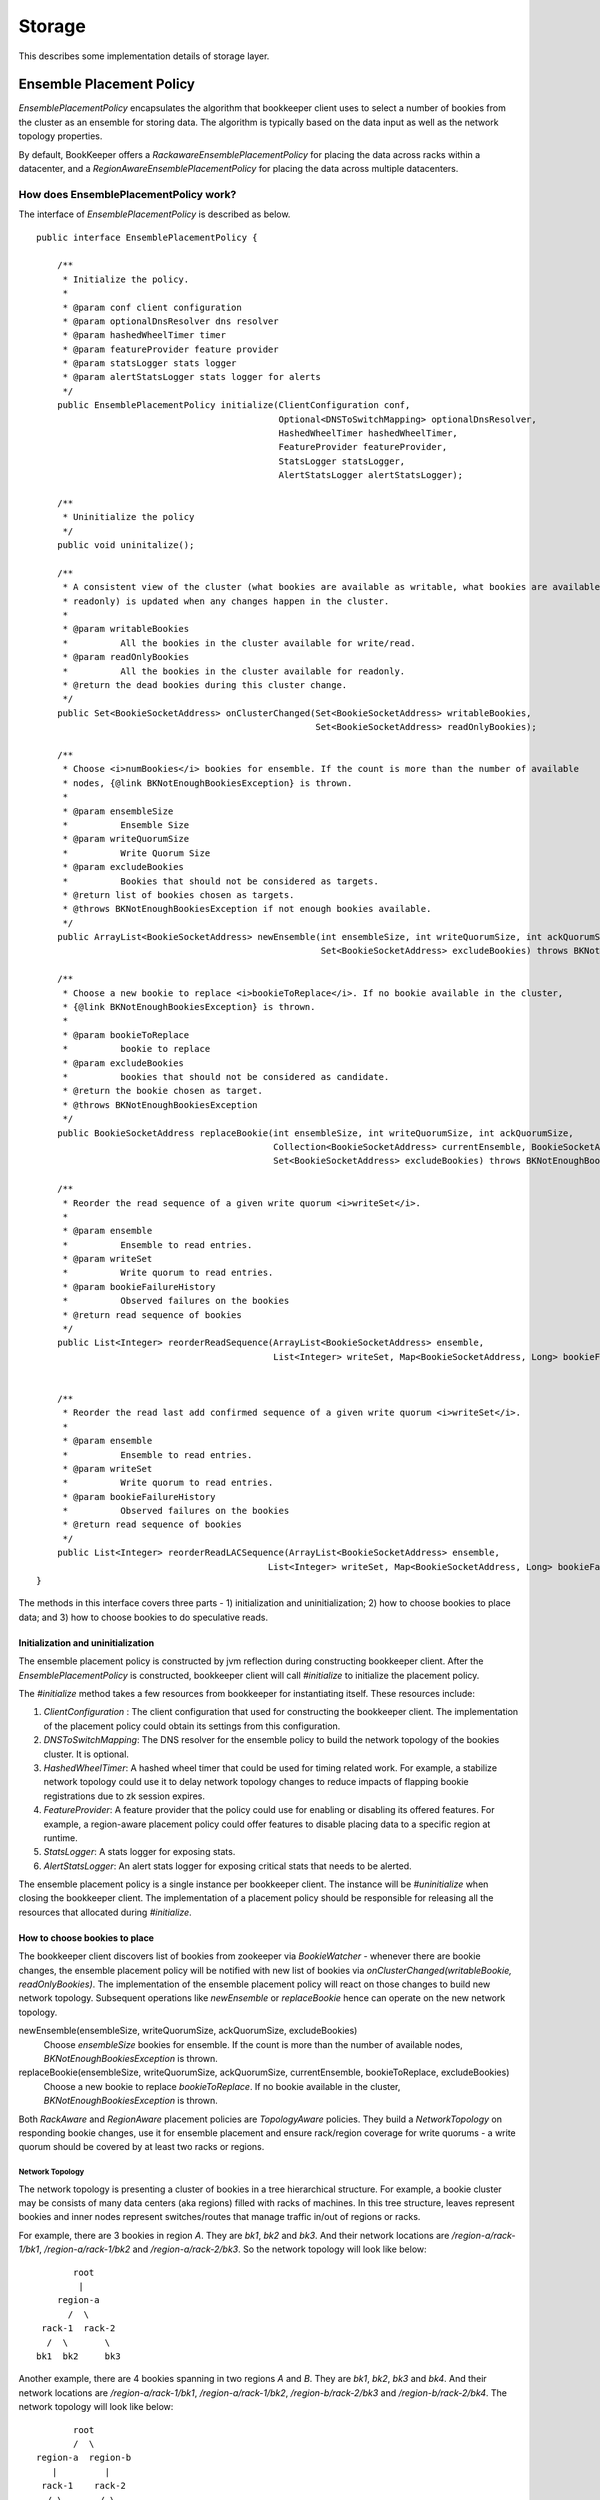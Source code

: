 Storage
=======

This describes some implementation details of storage layer.

Ensemble Placement Policy
-------------------------

`EnsemblePlacementPolicy` encapsulates the algorithm that bookkeeper client uses to select a number of bookies from the
cluster as an ensemble for storing data. The algorithm is typically based on the data input as well as the network
topology properties.

By default, BookKeeper offers a `RackawareEnsemblePlacementPolicy` for placing the data across racks within a
datacenter, and a `RegionAwareEnsemblePlacementPolicy` for placing the data across multiple datacenters.

How does EnsemblePlacementPolicy work?
~~~~~~~~~~~~~~~~~~~~~~~~~~~~~~~~~~~~~~

The interface of `EnsemblePlacementPolicy` is described as below.

::

    public interface EnsemblePlacementPolicy {

        /**
         * Initialize the policy.
         *
         * @param conf client configuration
         * @param optionalDnsResolver dns resolver
         * @param hashedWheelTimer timer
         * @param featureProvider feature provider
         * @param statsLogger stats logger
         * @param alertStatsLogger stats logger for alerts
         */
        public EnsemblePlacementPolicy initialize(ClientConfiguration conf,
                                                  Optional<DNSToSwitchMapping> optionalDnsResolver,
                                                  HashedWheelTimer hashedWheelTimer,
                                                  FeatureProvider featureProvider,
                                                  StatsLogger statsLogger,
                                                  AlertStatsLogger alertStatsLogger);

        /**
         * Uninitialize the policy
         */
        public void uninitalize();

        /**
         * A consistent view of the cluster (what bookies are available as writable, what bookies are available as
         * readonly) is updated when any changes happen in the cluster.
         *
         * @param writableBookies
         *          All the bookies in the cluster available for write/read.
         * @param readOnlyBookies
         *          All the bookies in the cluster available for readonly.
         * @return the dead bookies during this cluster change.
         */
        public Set<BookieSocketAddress> onClusterChanged(Set<BookieSocketAddress> writableBookies,
                                                         Set<BookieSocketAddress> readOnlyBookies);

        /**
         * Choose <i>numBookies</i> bookies for ensemble. If the count is more than the number of available
         * nodes, {@link BKNotEnoughBookiesException} is thrown.
         *
         * @param ensembleSize
         *          Ensemble Size
         * @param writeQuorumSize
         *          Write Quorum Size
         * @param excludeBookies
         *          Bookies that should not be considered as targets.
         * @return list of bookies chosen as targets.
         * @throws BKNotEnoughBookiesException if not enough bookies available.
         */
        public ArrayList<BookieSocketAddress> newEnsemble(int ensembleSize, int writeQuorumSize, int ackQuorumSize,
                                                          Set<BookieSocketAddress> excludeBookies) throws BKNotEnoughBookiesException;

        /**
         * Choose a new bookie to replace <i>bookieToReplace</i>. If no bookie available in the cluster,
         * {@link BKNotEnoughBookiesException} is thrown.
         *
         * @param bookieToReplace
         *          bookie to replace
         * @param excludeBookies
         *          bookies that should not be considered as candidate.
         * @return the bookie chosen as target.
         * @throws BKNotEnoughBookiesException
         */
        public BookieSocketAddress replaceBookie(int ensembleSize, int writeQuorumSize, int ackQuorumSize,
                                                 Collection<BookieSocketAddress> currentEnsemble, BookieSocketAddress bookieToReplace,
                                                 Set<BookieSocketAddress> excludeBookies) throws BKNotEnoughBookiesException;

        /**
         * Reorder the read sequence of a given write quorum <i>writeSet</i>.
         *
         * @param ensemble
         *          Ensemble to read entries.
         * @param writeSet
         *          Write quorum to read entries.
         * @param bookieFailureHistory
         *          Observed failures on the bookies
         * @return read sequence of bookies
         */
        public List<Integer> reorderReadSequence(ArrayList<BookieSocketAddress> ensemble,
                                                 List<Integer> writeSet, Map<BookieSocketAddress, Long> bookieFailureHistory);


        /**
         * Reorder the read last add confirmed sequence of a given write quorum <i>writeSet</i>.
         *
         * @param ensemble
         *          Ensemble to read entries.
         * @param writeSet
         *          Write quorum to read entries.
         * @param bookieFailureHistory
         *          Observed failures on the bookies
         * @return read sequence of bookies
         */
        public List<Integer> reorderReadLACSequence(ArrayList<BookieSocketAddress> ensemble,
                                                List<Integer> writeSet, Map<BookieSocketAddress, Long> bookieFailureHistory);
    }

The methods in this interface covers three parts - 1) initialization and uninitialization; 2) how to choose bookies to
place data; and 3) how to choose bookies to do speculative reads.

Initialization and uninitialization
___________________________________

The ensemble placement policy is constructed by jvm reflection during constructing bookkeeper client. After the
`EnsemblePlacementPolicy` is constructed, bookkeeper client will call `#initialize` to initialize the placement policy.

The `#initialize` method takes a few resources from bookkeeper for instantiating itself. These resources include:

1. `ClientConfiguration` : The client configuration that used for constructing the bookkeeper client. The implementation of the placement policy could obtain its settings from this configuration.
2. `DNSToSwitchMapping`: The DNS resolver for the ensemble policy to build the network topology of the bookies cluster. It is optional.
3. `HashedWheelTimer`: A hashed wheel timer that could be used for timing related work. For example, a stabilize network topology could use it to delay network topology changes to reduce impacts of flapping bookie registrations due to zk session expires.
4. `FeatureProvider`: A feature provider that the policy could use for enabling or disabling its offered features. For example, a region-aware placement policy could offer features to disable placing data to a specific region at runtime.
5. `StatsLogger`: A stats logger for exposing stats.
6. `AlertStatsLogger`: An alert stats logger for exposing critical stats that needs to be alerted.

The ensemble placement policy is a single instance per bookkeeper client. The instance will be `#uninitialize` when
closing the bookkeeper client. The implementation of a placement policy should be responsible for releasing all the
resources that allocated during `#initialize`.

How to choose bookies to place
______________________________

The bookkeeper client discovers list of bookies from zookeeper via `BookieWatcher` - whenever there are bookie changes,
the ensemble placement policy will be notified with new list of bookies via `onClusterChanged(writableBookie, readOnlyBookies)`.
The implementation of the ensemble placement policy will react on those changes to build new network topology. Subsequent
operations like `newEnsemble` or `replaceBookie` hence can operate on the new network topology.

newEnsemble(ensembleSize, writeQuorumSize, ackQuorumSize, excludeBookies)
    Choose `ensembleSize` bookies for ensemble. If the count is more than the number of available nodes,
    `BKNotEnoughBookiesException` is thrown.

replaceBookie(ensembleSize, writeQuorumSize, ackQuorumSize, currentEnsemble, bookieToReplace, excludeBookies)
    Choose a new bookie to replace `bookieToReplace`. If no bookie available in the cluster,
    `BKNotEnoughBookiesException` is thrown.


Both `RackAware` and `RegionAware` placement policies are `TopologyAware` policies. They build a `NetworkTopology` on
responding bookie changes, use it for ensemble placement and ensure rack/region coverage for write quorums - a write
quorum should be covered by at least two racks or regions.

Network Topology
^^^^^^^^^^^^^^^^

The network topology is presenting a cluster of bookies in a tree hierarchical structure. For example, a bookie cluster
may be consists of many data centers (aka regions) filled with racks of machines. In this tree structure, leaves
represent bookies and inner nodes represent switches/routes that manage traffic in/out of regions or racks.

For example, there are 3 bookies in region `A`. They are `bk1`, `bk2` and `bk3`. And their network locations are
`/region-a/rack-1/bk1`, `/region-a/rack-1/bk2` and `/region-a/rack-2/bk3`. So the network topology will look like below:

::

              root
               |
           region-a
             /  \
        rack-1  rack-2
         /  \       \
       bk1  bk2     bk3

Another example, there are 4 bookies spanning in two regions `A` and `B`. They are `bk1`, `bk2`, `bk3` and `bk4`. And
their network locations are `/region-a/rack-1/bk1`, `/region-a/rack-1/bk2`, `/region-b/rack-2/bk3` and `/region-b/rack-2/bk4`.
The network topology will look like below:

::

                    root
                    /  \
             region-a  region-b
                |         |
              rack-1    rack-2
               / \       / \
             bk1  bk2  bk3  bk4

The network location of each bookie is resolved by a `DNSResolver` (interface is described as below). The `DNSResolver`
resolves a list of DNS-names or IP-addresses into a list of network locations. The network location that is returned
must be a network path of the form `/region/rack`, where `/` is the root, and `region` is the region id representing
the data center where `rack` is located. The network topology of the bookie cluster would determine the number of
components in the network path.

::

    /**
     * An interface that must be implemented to allow pluggable
     * DNS-name/IP-address to RackID resolvers.
     *
     */
    @Beta
    public interface DNSToSwitchMapping {
        /**
         * Resolves a list of DNS-names/IP-addresses and returns back a list of
         * switch information (network paths). One-to-one correspondence must be
         * maintained between the elements in the lists.
         * Consider an element in the argument list - x.y.com. The switch information
         * that is returned must be a network path of the form /foo/rack,
         * where / is the root, and 'foo' is the switch where 'rack' is connected.
         * Note the hostname/ip-address is not part of the returned path.
         * The network topology of the cluster would determine the number of
         * components in the network path.
         * <p/>
         *
         * If a name cannot be resolved to a rack, the implementation
         * should return {@link NetworkTopology#DEFAULT_RACK}. This
         * is what the bundled implementations do, though it is not a formal requirement
         *
         * @param names the list of hosts to resolve (can be empty)
         * @return list of resolved network paths.
         * If <i>names</i> is empty, the returned list is also empty
         */
        public List<String> resolve(List<String> names);

        /**
         * Reload all of the cached mappings.
         *
         * If there is a cache, this method will clear it, so that future accesses
         * will get a chance to see the new data.
         */
        public void reloadCachedMappings();
    }

By default, the network topology responds to bookie changes immediately. That means if a bookie's znode appears in  or
disappears from zookeeper, the network topology will add the bookie or remove the bookie immediately. It introduces
instability when bookie's zookeeper registration becomes flapping. In order to address this, there is a `StabilizeNetworkTopology`
which delays removing bookies from network topology if they disappear from zookeeper. It could be enabled by setting
the following option.

::

    # enable stabilize network topology by setting it to a positive value.
    bkc.networkTopologyStabilizePeriodSeconds=10


RackAware and RegionAware
^^^^^^^^^^^^^^^^^^^^^^^^^

`RackAware` placement policy basically just chooses bookies from different racks in the built network topology. It
guarantees that a write quorum will cover at least two racks.

`RegionAware` placement policy is a hierarchical placement policy, which it chooses equal-sized bookies from regions, and
within each region it uses `RackAware` placement policy to choose bookies from racks. For example, if there is 3 regions -
`region-a`, `region-b` and `region-c`, an application want to allocate a 15-bookies ensemble. First, it would figure
out there are 3 regions and it should allocate 5 bookies from each region. Second, for each region, it would use
`RackAware` placement policy to choose 5 bookies.

How to choose bookies to do speculative reads?
______________________________________________

`reorderReadSequence` and `reorderReadLACSequence` are two methods exposed by the placement policy, to help client
determine a better read sequence according to the network topology and the bookie failure history.

In `RackAware` placement policy, the reads will be tried in following sequence:

- bookies are writable and didn't experience failures before
- bookies are writable and experienced failures before
- bookies are readonly
- bookies already disappeared from network topology

In `RegionAware` placement policy, the reads will be tried in similar following sequence as `RackAware` placement policy.
There is a slight different on trying writable bookies: after trying every 2 bookies from local region, it would try
a bookie from remote region. Hence it would achieve low latency even there is network issues within local region.

How to enable different EnsemblePlacementPolicy?
~~~~~~~~~~~~~~~~~~~~~~~~~~~~~~~~~~~~~~~~~~~~~~~~

Users could configure using different ensemble placement policies by setting following options in distributedlog
configuration files.

::

    # enable rack-aware ensemble placement policy
    bkc.ensemblePlacementPolicy=org.apache.bookkeeper.client.RackawareEnsemblePlacementPolicy
    # enable region-aware ensemble placement policy
    bkc.ensemblePlacementPolicy=org.apache.bookkeeper.client.RegionAwareEnsemblePlacementPolicy

The network topology of bookies built by either `RackawareEnsemblePlacementPolicy` or `RegionAwareEnsemblePlacementPolicy`
is done via a `DNSResolver`. The default `DNSResolver` is a script based DNS resolver. It reads the configuration
parameters, executes any defined script, handles errors and resolves domain names to network locations. The script
is configured via following settings in distributedlog configuration.

::

    bkc.networkTopologyScriptFileName=/path/to/dns/resolver/script

Alternatively, the `DNSResolver` could be configured in following settings and loaded via reflection. `DNSResolverForRacks`
is a good example to check out for customizing your dns resolver based our network environments.

::

    bkEnsemblePlacementDnsResolverClass=com.twitter.distributedlog.net.DNSResolverForRacks

